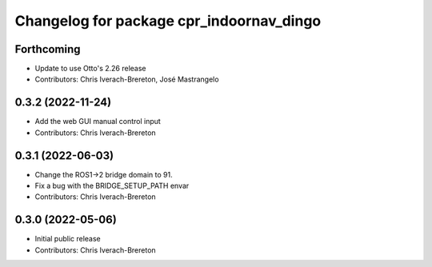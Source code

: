 ^^^^^^^^^^^^^^^^^^^^^^^^^^^^^^^^^^^^^^^^^
Changelog for package cpr_indoornav_dingo
^^^^^^^^^^^^^^^^^^^^^^^^^^^^^^^^^^^^^^^^^

Forthcoming
-----------
* Update to use Otto's 2.26 release
* Contributors: Chris Iverach-Brereton, José Mastrangelo

0.3.2 (2022-11-24)
------------------
* Add the web GUI manual control input
* Contributors: Chris Iverach-Brereton

0.3.1 (2022-06-03)
------------------
* Change the ROS1->2 bridge domain to 91.
* Fix a bug with the BRIDGE_SETUP_PATH envar
* Contributors: Chris Iverach-Brereton

0.3.0 (2022-05-06)
------------------
* Initial public release
* Contributors: Chris Iverach-Brereton
